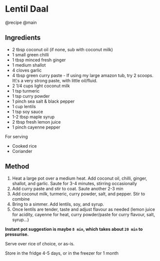 * Lentil Daal
@recipe @main

** Ingredients

- 2 tbsp coconut oil (if none, sub with coconut milk)
- 1 small green chilli
- 1 tbsp minced fresh ginger
- 1 medium shallot
- 4 cloves garlic
- 4 tbsp green curry paste - If using my large amazon tub, try 2 scoops. It\'s a very strong paste, with little oil/fluid.
- 2 1/4 cups light coconut milk
- 1 tsp turmeric
- 1 tsp curry powder
- 1 pinch sea salt & black pepper
- 1 cup lentils
- 1 tsp soy sauce
- 1-2 tbsp maple syrup
- 2 tbsp fresh lemon juice
- 1 pinch cayenne pepper

For serving

- Cooked rice
- Coriander

** Method

1. Heat a large pot over a medium heat. Add coconut oil, chilli, ginger, shallot, and garlic. Saute for 3-4 minutes, stirring occasionally
2. Add curry paste and stir to coat. Saute another 2-3 min
3. Add coconut milk, turmeric, curry powder, salt, and pepper. Stir to combine
4. Bring to a simmer. Add lentils, soy, and syrup.
5. Once lentils are tender, taste and adjust flavour as needed (lemon juice for acidity, cayenne for heat, curry powder/paste for curry flavour, salt, syrup...)

*Instant pot suggestion is maybe =8 min=, which takes about =20 min= to pressurise.*

Serve over rice of choice, or as-is.

Store in the fridge 4-5 days, or in the freezer for 1 month
